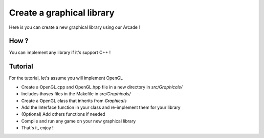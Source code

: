 Create a graphical library
==========================

Here is you can create a new graphical library using our Arcade !


How ?
-----

You can implement any library if it's support C++ !

Tutorial
--------

For the tutorial, let's assume you will implement OpenGL

- Create a OpenGL.cpp and OpenGL.hpp file in a new directory in *src/Graphicals/*
- Includes thoses files in the Makefile in *src/Graphicals/*
- Create a OpenGL class that inherits from *Graphicals*
- Add the Interface function in your class and re-implement them for your library
- (Optional) Add others functions if needed
- Compile and run any game on your new graphical library
- That's it, enjoy !